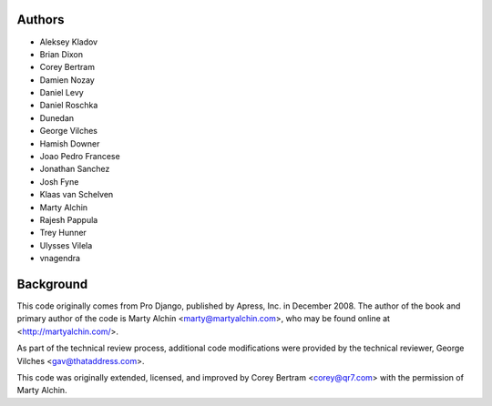 Authors
=======

- Aleksey Kladov
- Brian Dixon
- Corey Bertram
- Damien Nozay
- Daniel Levy
- Daniel Roschka
- Dunedan
- George Vilches
- Hamish Downer
- Joao Pedro Francese
- Jonathan Sanchez
- Josh Fyne
- Klaas van Schelven
- Marty Alchin
- Rajesh Pappula
- Trey Hunner
- Ulysses Vilela
- vnagendra

Background
==========

This code originally comes from Pro Django, published by Apress, Inc.
in December 2008. The author of the book and primary author
of the code is Marty Alchin <marty@martyalchin.com>, who
may be found online at <http://martyalchin.com/>.

As part of the technical review process, additional code
modifications were provided by the technical reviewer,
George Vilches <gav@thataddress.com>.

This code was originally extended, licensed, and improved by
Corey Bertram <corey@qr7.com> with the permission of Marty Alchin.
